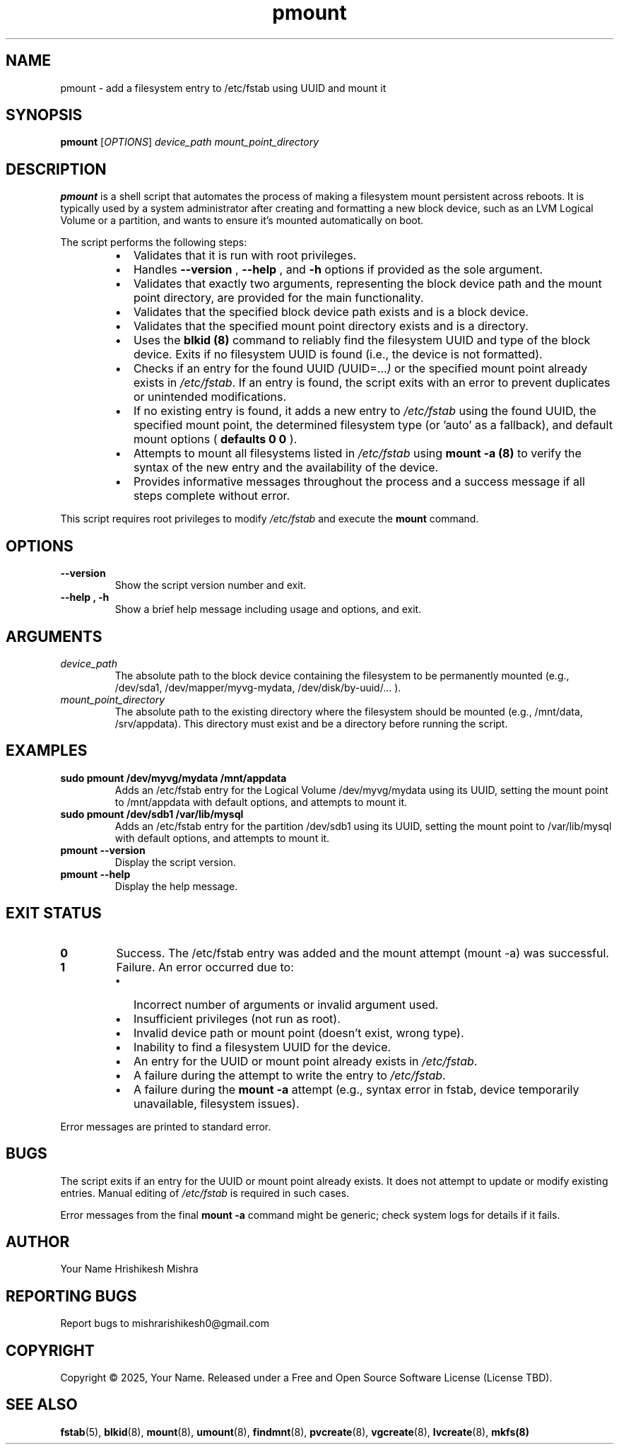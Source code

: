 .\" Man page for pmount
.\" Convert with: groff -man pmount.1 > pmount.1.txt (to preview)
.\" Install to /usr/local/share/man/man1/pmount.1

.TH pmount 1 "May 17, 2025" "1.0" "User Commands"
.SH NAME
pmount \- add a filesystem entry to /etc/fstab using UUID and mount it
.SH SYNOPSIS
.B pmount
.RI "[" OPTIONS "]"
.I device_path
.I mount_point_directory
.SH DESCRIPTION
.B pmount
is a shell script that automates the process of making a filesystem mount persistent across reboots. It is typically used by a system administrator after creating and formatting a new block device, such as an LVM Logical Volume or a partition, and wants to ensure it's mounted automatically on boot.
.P
The script performs the following steps:
.RS
.IP \(bu 2
Validates that it is run with root privileges.
.IP \(bu 2
Handles
.B \-\-version
,
.B \-\-help
, and
.B \-h
options if provided as the sole argument.
.IP \(bu 2
Validates that exactly two arguments, representing the block device path and the mount point directory, are provided for the main functionality.
.IP \(bu 2
Validates that the specified block device path exists and is a block device.
.IP \(bu 2
Validates that the specified mount point directory exists and is a directory.
.IP \(bu 2
Uses the
.B blkid (8)
command to reliably find the filesystem UUID and type of the block device. Exits if no filesystem UUID is found (i.e., the device is not formatted).
.IP \(bu 2
Checks if an entry for the found UUID
.IR ( UUID=... )
or the specified mount point already exists in
.IR /etc/fstab .
If an entry is found, the script exits with an error to prevent duplicates or unintended modifications.
.IP \(bu 2
If no existing entry is found, it adds a new entry to
.IR /etc/fstab
using the found UUID, the specified mount point, the determined filesystem type (or 'auto' as a fallback), and default mount options (
.B defaults 0 0
).
.IP \(bu 2
Attempts to mount all filesystems listed in
.IR /etc/fstab
using
.B mount \-a (8)
to verify the syntax of the new entry and the availability of the device.
.IP \(bu 2
Provides informative messages throughout the process and a success message if all steps complete without error.
.RE
.P
This script requires root privileges to modify
.IR /etc/fstab
and execute the
.B mount
command.
.SH OPTIONS
.TP
.B \-\-version
Show the script version number and exit.
.TP
.B \-\-help , \-h
Show a brief help message including usage and options, and exit.
.SH ARGUMENTS
.TP
.I device_path
The absolute path to the block device containing the filesystem to be permanently mounted (e.g., /dev/sda1, /dev/mapper/myvg-mydata, /dev/disk/by-uuid/... ).
.TP
.I mount_point_directory
The absolute path to the existing directory where the filesystem should be mounted (e.g., /mnt/data, /srv/appdata). This directory must exist and be a directory before running the script.
.SH EXAMPLES
.TP
.B sudo pmount /dev/myvg/mydata /mnt/appdata
Adds an /etc/fstab entry for the Logical Volume /dev/myvg/mydata using its UUID, setting the mount point to /mnt/appdata with default options, and attempts to mount it.
.TP
.B sudo pmount /dev/sdb1 /var/lib/mysql
Adds an /etc/fstab entry for the partition /dev/sdb1 using its UUID, setting the mount point to /var/lib/mysql with default options, and attempts to mount it.
.TP
.B pmount \-\-version
Display the script version.
.TP
.B pmount \-\-help
Display the help message.
.SH EXIT STATUS
.TP
.B 0
Success. The /etc/fstab entry was added and the mount attempt (mount -a) was successful.
.TP
.B 1
Failure. An error occurred due to:
.RS
.IP \(bu 2
Incorrect number of arguments or invalid argument used.
.IP \(bu 2
Insufficient privileges (not run as root).
.IP \(bu 2
Invalid device path or mount point (doesn't exist, wrong type).
.IP \(bu 2
Inability to find a filesystem UUID for the device.
.IP \(bu 2
An entry for the UUID or mount point already exists in
.IR /etc/fstab .
.IP \(bu 2
A failure during the attempt to write the entry to
.IR /etc/fstab .
.IP \(bu 2
A failure during the
.B mount \-a
attempt (e.g., syntax error in fstab, device temporarily unavailable, filesystem issues).
.RE
.P
Error messages are printed to standard error.
.SH BUGS
.P
The script exits if an entry for the UUID or mount point already exists. It does not attempt to update or modify existing entries. Manual editing of
.IR /etc/fstab
is required in such cases.
.P
Error messages from the final
.B mount \-a
command might be generic; check system logs for details if it fails.
.SH AUTHOR
Your Name Hrishikesh Mishra
.SH REPORTING BUGS
Report bugs to mishrarishikesh0@gmail.com
.SH COPYRIGHT
.P
Copyright \(co 2025, Your Name. Released under a Free and Open Source Software License (License TBD).
.SH SEE ALSO
.BR fstab (5),
.BR blkid (8),
.BR mount (8),
.BR umount (8),
.BR findmnt (8),
.BR pvcreate (8),
.BR vgcreate (8),
.BR lvcreate (8),
.BR mkfs(8)
